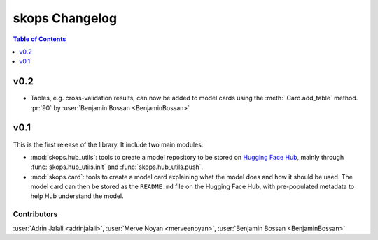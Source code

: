 .. _changelog:

skops Changelog
===============

.. contents:: Table of Contents
    :depth: 1
    :local:


v0.2
----
- Tables, e.g. cross-validation results, can now be added to model cards using
  the :meth:`.Card.add_table` method. :pr:`90` by :user:`Benjamin Bossan <BenjaminBossan>`

v0.1
----

This is the first release of the library. It include two main modules:

- :mod:`skops.hub_utils`: tools to create a model repository to be stored on
  `Hugging Face Hub <https://hf.co/models>`__, mainly through
  :func:`skops.hub_utils.init` and :func:`skops.hub_utils.push`.
- :mod:`skops.card`: tools to create a model card explaining what the model does
  and how it should be used. The model card can then be stored as the
  ``README.md`` file on the Hugging Face Hub, with pre-populated metadata to
  help Hub understand the model.


Contributors
~~~~~~~~~~~~

:user:`Adrin Jalali <adrinjalali>`, :user:`Merve Noyan <merveenoyan>`,
:user:`Benjamin Bossan <BenjaminBossan>`
